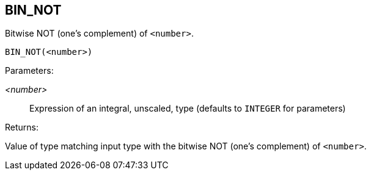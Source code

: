 == BIN_NOT

Bitwise NOT (one's complement) of `<number>`.

    BIN_NOT(<number>)

Parameters:

_<number>_:: Expression of an integral, unscaled, type (defaults to `INTEGER` for parameters)

Returns:

Value of type matching input type with the bitwise NOT (one's complement) of `<number>`.

